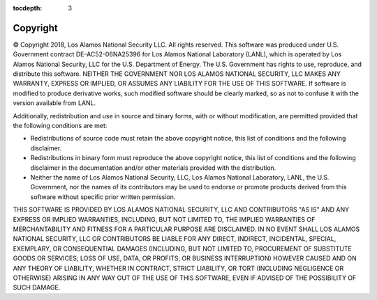 :tocdepth: 3

.. _copyright:

Copyright
=============================

© Copyright 2018, Los Alamos National Security LLC. All rights reserved. 
This software was produced under U.S. Government contract 
DE-AC52-06NA25396 for Los Alamos National Laboratory (LANL), which is
operated by Los Alamos National Security, LLC for the U.S. Department
of Energy. The U.S. Government has rights to use, reproduce, and distribute
this software. NEITHER THE GOVERNMENT NOR LOS ALAMOS NATIONAL SECURITY, LLC
MAKES ANY WARRANTY, EXPRESS OR IMPLIED, OR ASSUMES ANY LIABILITY FOR THE USE
OF THIS SOFTWARE. If software is modified to produce derivative works, such
modified software should be clearly marked, so as not to confuse it with the
version available from LANL. 

Additionally, redistribution and use in source and binary forms, with or
without modification, are permitted provided that the following conditions
are met:

- Redistributions of source code must retain the above copyright notice, this list of conditions and the following disclaimer.

- Redistributions in binary form must reproduce the above copyright notice, this list of conditions and the following disclaimer in the documentation and/or other materials provided with the distribution.

- Neither the name of Los Alamos National Security, LLC, Los Alamos National Laboratory, LANL, the U.S. Government, nor the names of its contributors may be used to endorse or promote products derived from this software without specific prior written permission.

THIS SOFTWARE IS PROVIDED BY LOS ALAMOS NATIONAL SECURITY, LLC AND
CONTRIBUTORS "AS IS" AND ANY EXPRESS OR IMPLIED WARRANTIES, INCLUDING, BUT
NOT LIMITED TO, THE IMPLIED WARRANTIES OF MERCHANTABILITY AND FITNESS FOR
A PARTICULAR PURPOSE ARE DISCLAIMED. IN NO EVENT SHALL LOS ALAMOS NATIONAL
SECURITY, LLC OR CONTRIBUTORS BE LIABLE FOR ANY DIRECT, INDIRECT, INCIDENTAL,
SPECIAL, EXEMPLARY, OR CONSEQUENTIAL DAMAGES (INCLUDING, BUT NOT LIMITED
TO, PROCUREMENT OF SUBSTITUTE GOODS OR SERVICES; LOSS OF USE, DATA, OR
PROFITS; OR BUSINESS INTERRUPTION) HOWEVER CAUSED AND ON ANY THEORY OF
LIABILITY, WHETHER IN CONTRACT, STRICT LIABILITY, OR TORT (INCLUDING
NEGLIGENCE OR OTHERWISE) ARISING IN ANY WAY OUT OF THE USE OF THIS
SOFTWARE, EVEN IF ADVISED OF THE POSSIBILITY OF SUCH DAMAGE.


